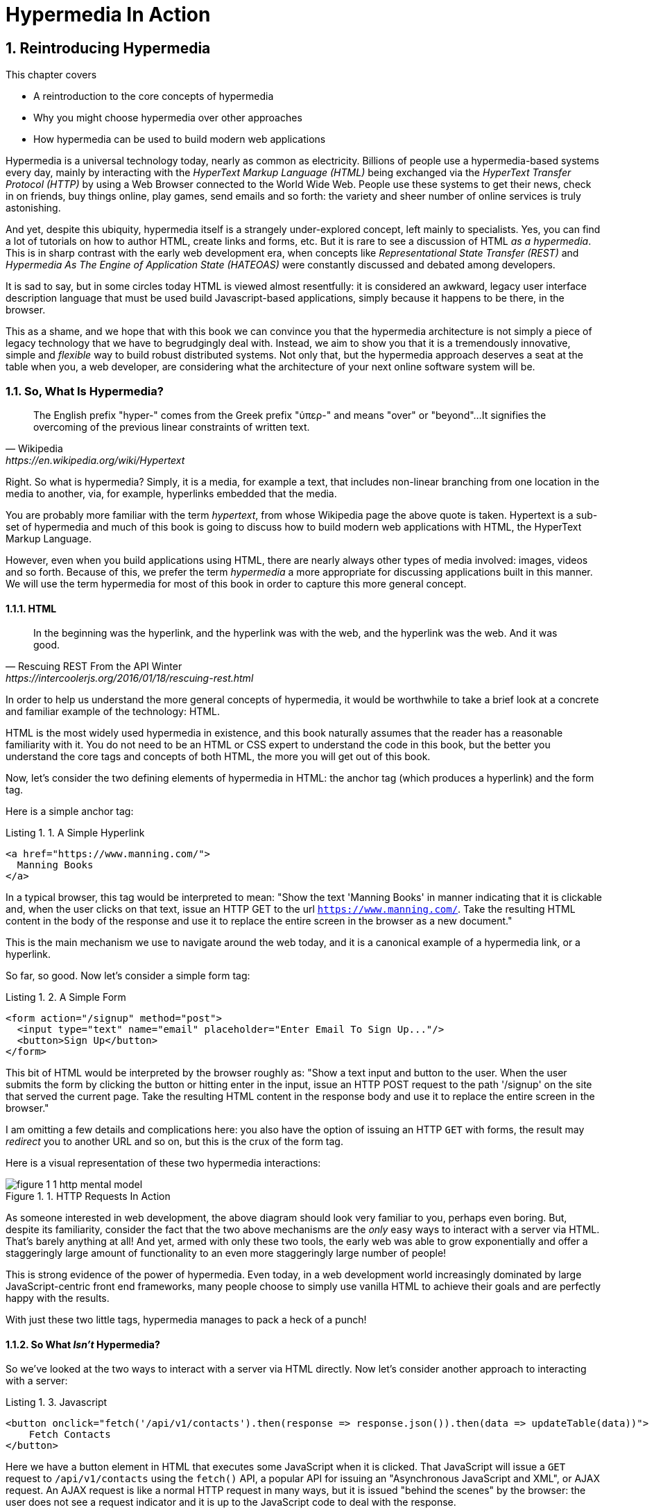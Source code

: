 = Hypermedia In Action
:chapter: 1
:sectnums:
:figure-caption: Figure {chapter}.
:listing-caption: Listing {chapter}.
:table-caption: Table {chapter}.
:sectnumoffset: 0
// line above:  :sectnumoffset: 0  (chapter# minus 1)
:leveloffset: 1
:sourcedir: ../code/src
:source-language:

= Reintroducing Hypermedia

This chapter covers

* A reintroduction to the core concepts of hypermedia
* Why you might choose hypermedia over other approaches
* How hypermedia can be used to build modern web applications

Hypermedia is a universal technology today, nearly as common as electricity.  Billions of people use a hypermedia-based
systems every day, mainly by interacting with the _HyperText Markup Language (HTML)_  being exchanged via the _HyperText Transfer
Protocol (HTTP)_ by using a Web Browser connected to the World Wide Web.  People use these systems to get their news, check in on friends,
buy things online, play games, send emails and so forth: the variety and sheer number of online services is truly
astonishing.

And yet, despite this ubiquity, hypermedia itself is a strangely under-explored concept, left mainly to specialists.  Yes,
you can find a lot of tutorials on how to author HTML, create links and forms, etc.  But it is rare to see a discussion
of HTML __as a hypermedia__.  This is in sharp contrast with the early web development era, when concepts like
_Representational State Transfer (REST)_ and _Hypermedia As The Engine of Application State (HATEOAS)_ were constantly
discussed and debated among developers.

It is sad to say, but in some circles today HTML is viewed almost resentfully: it is considered an awkward, legacy user
interface description language that must be used build Javascript-based applications, simply because it happens to be
there, in the browser.

This as a shame, and we hope that with this book we can convince you that the hypermedia architecture is not simply a
piece of legacy technology that we have to begrudgingly deal with.  Instead, we aim to show you that it is a tremendously
innovative, simple and _flexible_ way to build robust distributed systems.  Not only that, but the hypermedia approach
deserves a seat at the table when you, a web developer, are considering what the architecture of your next online software
system will be.

== So, What Is Hypermedia?

[quote, Wikipedia, https://en.wikipedia.org/wiki/Hypertext]
____
The English prefix "hyper-" comes from the Greek prefix "ὑπερ-" and means "over" or "beyond"...
It signifies the overcoming of the previous linear constraints of written text.
____

Right.  So what is hypermedia?  Simply, it is a media, for example a text, that includes non-linear branching from one location
in the media to another, via, for example, hyperlinks embedded that the media.

You are probably more familiar with the term _hypertext_, from whose Wikipedia page the above quote is taken.  Hypertext
is a sub-set of hypermedia and much of this book is going to discuss how to build modern web applications with HTML, the
HyperText Markup Language.

However, even when you build applications using HTML, there are nearly always other types of media involved: images,
videos and so forth.  Because of this, we prefer the term _hypermedia_ a more appropriate for discussing
applications built in this manner.  We will use the term hypermedia for most of this book in order to capture this more
general concept.

=== HTML

[quote, Rescuing REST From the API Winter, https://intercoolerjs.org/2016/01/18/rescuing-rest.html]
____
In the beginning was the hyperlink, and the hyperlink was with the web, and the hyperlink was the web.  And it was good.
____

In order to help us understand the more general concepts of hypermedia, it would be worthwhile to take a brief look at a
concrete and familiar example of the technology: HTML.

HTML is the most widely used hypermedia in existence, and this book naturally assumes that the reader has a reasonable familiarity
with it.  You do not need to be an HTML or CSS expert to understand the code in this book, but the better you understand the core
tags and concepts of both HTML, the more you will get out of this book.

Now, let's consider the two defining elements of hypermedia in HTML: the anchor tag (which produces a hyperlink) and
the form tag.

Here is a simple anchor tag:

[#listing-1-1, reftext={chapter}.{counter:listing}]
.A Simple Hyperlink
[source,html]
----
<a href="https://www.manning.com/">
  Manning Books
</a>
----

In a typical browser, this tag would be interpreted to mean: "Show the text 'Manning Books' in manner indicating that
it is clickable and, when the user clicks on that text, issue an HTTP GET to the url `https://www.manning.com/`.  Take the
resulting HTML content in the body of the response and use it to replace the entire screen in the browser as a new
document."

This is the main mechanism we use to navigate around the web today, and it is a canonical example of a hypermedia link,
or a hyperlink.

So far, so good.  Now let's consider a simple form tag:

[#listing-1-2, reftext={chapter}.{counter:listing}]
.A Simple Form
[source,html]
----
<form action="/signup" method="post">
  <input type="text" name="email" placeholder="Enter Email To Sign Up..."/>
  <button>Sign Up</button>
</form>
----

This bit of HTML would be interpreted by the browser roughly as: "Show a text input and button to the user.  When the user submits
the form by clicking the button or hitting enter in the input, issue an HTTP POST request to the path '/signup' on the
site that served the current page.  Take the resulting HTML content in the response body and use it to replace the entire
screen in the browser."

I am omitting a few details and complications here: you also have the option of issuing an HTTP `GET` with forms, the
result may _redirect_ you to another URL and so on, but this is the crux of the form tag.

Here is a visual representation of these two hypermedia interactions:

[#figure-1-1, reftext="Figure {chapter}.{counter:figure}"]
.HTTP Requests In Action
image::../images/figure_1-1_http_mental_model.png[]

As someone interested in web development, the above diagram should look very familiar to you, perhaps even boring.  But,
despite its familiarity, consider the fact that the two above mechanisms are the _only_ easy ways to interact with a server
via HTML.  That's barely anything at all!  And yet, armed with only these two tools, the early web was able to grow
exponentially and offer a staggeringly large amount of functionality to an even more staggeringly large number of people!

This is strong evidence of the power of hypermedia.  Even today, in a web development world increasingly dominated by large
JavaScript-centric front end frameworks, many people choose to simply use vanilla HTML to achieve their goals and are
perfectly happy with the results.

With just these two little tags, hypermedia manages to pack a heck of a punch!

=== So What _Isn't_ Hypermedia?

So we've looked at the two ways to interact with a server via HTML directly.  Now let's consider another approach to
interacting with a server:

[#listing-1-3, reftext={chapter}.{counter:listing}]
.Javascript
[source,html]
----
<button onclick="fetch('/api/v1/contacts').then(response => response.json()).then(data => updateTable(data))">
    Fetch Contacts
</button>
----

Here we have a button element in HTML that executes some JavaScript when it is clicked.  That JavaScript will
issue a `GET` request to `/api/v1/contacts` using the `fetch()` API, a popular API for issuing an "Asynchronous JavaScript and XML",
or AJAX request.  An AJAX request is like a normal HTTP request in many ways, but it is issued "behind the scenes" by the
browser: the user does not see a request indicator and it is up to the JavaScript code to deal with the response.

Despite the name, the response to this request will almost certainly be in the JavaScript Object Notation (JSON)
format rather than XML.  (That is a long story!)

The response to this request might look something like this:

[#listing-1-3, reftext={chapter}.{counter:listing}]
.JSON
[source,json]
----
{
  "id": 42,
  "email" : "json-example@example.org"
}
----

The JavaScript code above converts this JSON text recieved from the server into a Javascript object
(which is very easy when using the JSON notation) which is then handed off to the `updateTable()` method.  The `updateTable()`
method, not shown here to keep things simple, would then update the UI based on the data that has been received from the
server.

What we want to stress at this point of the book is that this server interaction is _not_ using hypermedia.  The JSON API being
used here does not  return a hypermedia response.  This is, rather, a _Data API_, returning simple, plain old domain data
in JSON format.  It is up to the code in the  `updateTable()` method to understand how to turn this plain old data
into HTML, which would typically be done via some sort of client-side templating library.

This bit of javascript is the beginnings of what has come to be called a Single Page Application (SPA): the application is
no longer navigating between pages using hypermedia.  Instead, we are, within a single page, exchanging _data_ with the
server and updating the content within that page.

Of course, today, the vast majority of web applications adopt far more sophisticated frameworks for managing the user interface
than this simple example, libraries like React, Angular, Vue.js, etc.  With these more complex frameworks you typically work with a
much more elaborate client-side model (that is, JavaScript objects stored locally in the browser's memory that represent
the model of your application.)  You update these JavaScript objects in memory and then you allow the UI to "react" to
those changes via infrastructure baked into the framework itself.  (This is where the term "Reactive" programming
comes from.)

In this approach, you, the developer, do not interact with hypermedia much at all.  You use it to build your user interface,
but the anchor tag is de-emphasized and forms become mere data collection mechanisms.  Neither interact with the server
in their native language of HTML, and instead become user interface elements that drive local interactions with the
in memory domain model.

So modern SPAs are much more complex than the basic JavaScript example above.  However, at the level of a _network
architecture_, these more sophisticated frameworks are essentially equivalent to our simple example: they exchange plain
data via JSON with the server rather than exchanging hypermedia.

== Why Use Hypermedia?

[quote, Tom MacWright, https://macwright.com/2020/05/10/spa-fatigue.html]
____
The emerging norm for web development is to build a React single-page application, with server rendering. The two key
elements of this architecture are something like:

1. The main UI is built & updated in JavaScript using React or something similar.
2. The backend is an API that that application makes requests against.

This idea has really swept the internet. It started with a few major popular websites and has crept into corners like
marketing sites and blogs.
____

Tom is correct: JavaScript-based Single Page Applications have taken the web development world by storm, offering
a far more interactive and immersive experience than the old, gronky, web 1.0 HTML-based application could.  Some
SPAs are even able to rival native applications in their user experience and sophistication.

So, why on earth would you abandon this new, increasingly standard (just do a job search for reactjs!) approach for an
older and less discussed one like hypermedia?

Well, it turns out that, even in its original form, the hypermedia architecture has a number of advantages when compared with
the JSON/Data API approach:

* It is an extremely simple approach to building web applications
* It survives network outages and changes relatively well
* It is extremely tolerant of content and API changes (in fact, it thrives on them!)

As someone interested in web development, these advantages no doubt sound appealing to you. The first and last one, in
particular, address two pain points in modern web development:

* Front end infrastructure has become extremely complex (sophisticated might be the nice way of saying it!)
* API churn is a huge pain for many applications

Taken together, these two problems have become known as "Javascript Fatigue": a general sense of exhaustion with all the
hoops that are necessary to jump through to get anything done on the web.

And it's true: the hypermedia architecture _can_ help cure Javascript Fatigue.  But you may reasonably be wondering:
so, if hypermedia is so great and can address these problems so obvious in the web development industry, why has it has
been largely abandoned web developers today?  After all, web developers are a pretty smart lot.  Why wouldn't they use
this obvious, native web technology?

In our opinion there are two related reasons for this somewhat strange state of affairs.  The first is this: hypermedia (and HTML
in particular) hasn't advanced much _since the late 1990s_ as hypermedia.  Sure, lots of new features have been added to
HTML, but there haven't been _any_ new ways to interact with a server via pure HTML added in over two decades!  HTML developers are
still working with only anchor tags and forms, and can only issue `GET` and `POST` requests.

This somewhat baffling lack of progress leads immediately to the second and more practical reason that hypermedia has
been abandoned: as the interactivity and expressiveness of HTML remained frozen in time, the technology world marched on, demanding more
and more interactive web applications.  JavaScript, coupled to data-oriented JSON APIs, stepped in as a way to provide these
interactive features in web applications to end users.  It was this, the _user experience_ that
really drove the web developer community over to the JavaScript-heavy Single Page Application approach.

This is unfortunate, and it didn't have to be this way.  There is nothing _intrinsic_ to the idea of hypermedia that prevents a richer,
more expressive interactivity model.  Rather than abandoning the hypermedia architecture, the industry could have
kept pushing it forward and enabling more and more interactivity _within_ that original, hypermedia model of the web.
If history had worked out that way, perhaps we could have retained much of the simplicity of the original web while
still providing better user experiences.

=== A Hypermedia Comeback?

So, for many developers today working in an industry dominated by JavaScript and SPA frameworks, hypermedia has become a
n afterthought, if it is thought of at all.  You simply can't get the sort of modern interactivity out of HTML, the
hypermedia we all use day to day, necessary for today's modern web applications.

But, what if history _had_ worked out differently?

What if HTML, instead of stalling as a hypermedia, had continued to develop, adding new mechanisms for exchanging
hypermedia with servers and increasing its general expressiveness?

What if this made it possible to build modern web applications within the original, hypermedia-oriented and REST-ful model that
made the early web so powerful, so flexible, so... fun?  Could hypermedia be a legitimate architecture to consider when
developing a new web application?

The answer is yes and, in fact, in the last decade, some alternative front end libraries (ironically, written in JavaScript!)
have arisen that  attempt to do exactly this.  These libraries use JavaScript not as a __replacement__ for the hypermedia
architecture, but rather use it to augment HTML itself _as a hypermedia_.

These _hypermedia-oriented_ libraries re-center the hypermedia approach as a viable and, indeed, excellent architectural
choice for your next web application.

=== Hypermedia-Oriented Javascript Libraries

In the web development world today there is a debate going on between the SPAs approach and what are now being called
"Multi-Page Applications" or MPAs.  MPAs are, usually, just the old, traditional way of building web applications and thus
are, by their nature, hypermedia oriented, if a bit clunky.  Despite this clunkiness, some web developers have become
so exasperated at the complexity of SPA applications they have decided to go back to this older way of building things
and just accepting the less interactive nature inherent to plain HTML.

Some thought leaders in web development, such as Rich Harris, creator of svelte.js, propose a mix
of the two styles.  Harris calls this approach to building web applications "Transitional", in that it attempts to
mix both the old MPA approach and the newer SPA approach in a coherent whole.

Again, the crux of the tradeoffs between SPAs and MPAs is the _user experience_ or interactivity of the application,
this is typically the driving decision when choosing one approach versus the other for an application or, in the case
of Transitional Web Applications, for a feature.

However, by adopting a hypermedia oriented library, it turns out that this interactivity gap closes dramatically between
the MPA and SPA approach.  A hypermedia oriented library allows you to make the decision based on other considerations,
such as overall system complexity.

One such hypermedia oriented library is htmx, created by the authors of this book.  htmx will be the focus of much (but not all!)
of the remainder of this book, and we hope to show you that you can, in fact, create many common "modern" UI features in a web application
entirely within the hypermedia model.  Not only that, but it is refreshingly fun and simple to do so!

When building a web application with htmx and other hypermedia oriented libraries the term Multi-Page Application applies
_roughly_, but it doesn't really capture the crux of the application architecture.  htmx, as you will see, does not need
to replace entire pages and, in fact, an htmx-based application can reside entirely within a single page.  (We don't
recommend this practice, but it is certainly doable!)

We rather like to emphasize the _hypermedia_ aspect of both the older MPA approach and the newer htmx-based approach.
Therefore, we use the term _Hypermedia Driven Applications (HDAs)_ to describe both.  This clarifies that the core distinction
between these approaches and the SPA approach _isn't_ the number of pages in the application, but rather the underlying
_network_ architecture.

What would the htmx and, let us say, the HDA equivalent of the JavaScript-based SPA-style button we discussed above look like?

It might look like this:

[#listing-1-4, reftext={chapter}.{counter:listing}]
.an htmx implementation
[source,html]
----
<button hx-get="/contacts" hx-target="#contact-table">
    Fetch Contacts
</button>
----

As with the JavaScript example, we see that this button has been annotated with some attributes.  However, in this case
we do not have any imperative scripting going on.  Instead, we have _declarative_ attributes, much like the `href`
attribute on anchor tags and the `action` attribute on form tags.  The `hx-get` attribute tells htmx: "When the user
clicks this button, issue a `GET` request to `/contacts`".  The `hx-target` attribute tells htmx: "When the response
returns, take the resulting HTML and place it into the element with the id `contact-table`".

I want to emphasize here that the response here is expected to be in _HTML format_, not in JSON.  This means that
htmx is exchanging hypermedia with the server, and thus the interaction is still firmly within this original hypermedia
model of the web.  htmx is adding browser functionality via JavaScript, but that functionality is _augmenting_ HTML as a
hypermedia, rather than _replacing_ the network model with a Data-oriented JSON API.

So, despite perhaps looking superficially similar to one another, it turns out that this htmx example and the JavaScript-based
example are extremely different architectures and approaches to web development.  And, similarly, the htmx/HDA approach
is extremely different from the SPA approach.

This may seem all well and good: a contrived little demo of a simple tool that maybe makes HTML a bit more expressive.  But
surely this is just a toy!  It can't scale up to large, complex modern web applications, can it?

In fact, it can: just as the original web scaled up confoundingly well via hypermedia, due to the simplicity this approach
it can often scale extremely well with your application needs.  And, despite its simplicity, I think you will be surprised
at just how much we can accomplish in creating modern, sophisticated user experiences in your web applications.

== When should You Use Hypermedia?

Even if you decide not to use something like htmx and just accept the limitations of plain HTML, there are times when it,
and the hypermedia architecture, is worth considering for your project:

Perhaps you are building a web application that doesn't _need_ a huge amount of user-experience innovation.  These are
very common and there is no shame in that!  Perhaps your application adds its value on the server side, by coordinating
users or by applying sophisticated data analysis.  Perhaps your application adds value by simply fronting a well
designed database with simple Create-Read-Update-Delete (CRUD) operations.  Again, there is no shame in this!

In any of these later cases, using a hypermedia approach would likely be a great choice: the interactivity needs of
these applications are not off the charts, and much of the value lives on the server side, rather on than on the client
side.  They are all amenable to "large-grain hypermedia data transfers", exactly what the web was designed to do.

By adopting the hypermedia approach for these applications, you will save yourself a huge amount of client-side complexity:
there is no need for client-side routing, for managing a client side model, for hand-wiring in javascript logic.  You
will be able to focus your efforts on your server, where your application is actually adding value.

And by layering htmx or another hypermedia-oriented library on top of this approach, you can address many of the usability
issues of it with finer-grained hypermedia transfers.  This opens up a whole slew of new user interface and experience
possibilities, and will be a focus of later chapters.

== When shouldn't You Use Hypermedia?

But, that being said, there are cases where hypermedia is not the right choice.  What would a good example be?

One example that springs to mind is an online spreadsheet application, where updating one cell could have a large
number of cascading changes that need to be made on every keystroke.  In this case, we have a highly inter-dependent
user interface without clear boundaries as to what might need to be updated given a particular change.  Additionally,
introducing a server round-trip on every cell change would bog performance down terribly.  This is simply not a situation
amenable to that "large-grain hypermedia data transfer" approach.  We would heartily recommend using JavaScript-based
infrastructure for building an application like this!

_However_, perhaps this online spreadsheet application also has a settings page.  And perhaps that settings page _is_ amenable to
the hypermedia approach.  If it is simply a set of relatively straight-forward forms that need to be persisted to the
server, the chances are high that hypermedia would, in fact, work great for this part of the app.

And, by adopting hypermedia for that part of your application, you could simplify this part of the application quite a bit.
You can then save more of your _complexity budget_ for the core, complicated spreadsheet logic, keeping the simple
stuff simple.

.What Is A Complexity Budget?
****
Any software project has a complexity budget, explicit or not: there is only so much complexity a given development
team can tolerate and every new feature and implementation choice adds at least a bit more to the overall complexity
of the system.

What is particularly nasty about complexity is that it appears to grow exponentially: one day you can keep the entire
system in your head and understand the ramifications of a particular change, and a week later the whole system seems
intractable.  Even worse, efforts to help control complexity, such as introducing abstractions or infrastructure to
manage the complexity, often end up making things even more complex.  Truly, the job of the good software engineer
is to keep complexity under control.

The surefire way to keep complexity down is also the hardest: say no.  Pushing back on feature requests is an art
and, if you can learn to do it well, making people feel like _they_ said no, you will go far.

Sadly this is not always possible: some features will need to be built.  At this point the question becomes: "what is
the simplest thing that could possibly work?"  Understanding the possibilities available in the hypermedia approach
will give you another tool in that "simplest thing" tool chest.
****

This brings up two important points:

First, even the most hard core SPA application is, at some level, a "Transitional" web application: there is always a
bootstrap page that gets the app started that is served via, wait for it, hypermedia!  So you are already using the
hypermedia approach when you build web applications, whether you think so or not.

Second, the hypermedia approach, in both its simple, "vanilla" HTML form and in its more sophisticated htmx form, can be
adopted incrementally: you don't need to use this approach for your entire application.  You can, instead, adopt it
where it makes sense.  Or, alternatively, you might flip this around and make hypermedia your default approach and
only reach for the more complicated JavaScript-based solutions when necessary.  We favor this approach in general as
the ideal way to minimize your web applications complexity.

== Summary

In this chapter, you have been reintroduced the concept of hypermedia and it is our hope that you have a better understanding
of what it is, and how it is an integral aspect of the web.  We also talked about what is _not_ hypermedia, focusing
on a simple Data-Oriented JSON API.  Here are the important points to remember:

* Hypermedia is a unique architecture for building web applications
* Using Data APIs, which is very common in today's web development world, is very dramatically different
  than the hypermedia approach
* Hypermedia lost out to SPAs & Data APIs due to interactivity limitations, not due to fundamental limitations of
  the concept
* There is an emerging class of Hypermedia Oriented front-end libraries that recenter hypermedia as the core technology
  for web development and address these interactivity limitations
* These libraries make Hypermedia Driven Applications (HDAs) a more compelling choice for a much larger set of online
  applications

In the next chapter we will look at a simple, Web 1.0 style application, Contact.app, that will form the basis for the
remainder of our exploration of the abilities and possibilities of Hypermedia.
